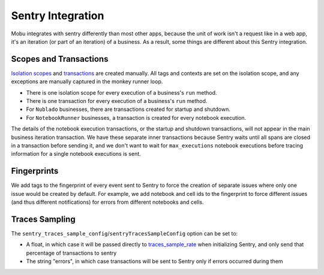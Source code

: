 ##################
Sentry Integration
##################

Mobu integrates with sentry differently than most other apps, because the unit of work isn't a request like in a web app, it's an iteration (or part of an iteration) of a business.
As a result, some things are different about this Sentry integration.

Scopes and Transactions
=======================

`Isolation scopes <https://docs.sentry.io/platforms/python/enriching-events/scopes/>`_ and `transactions <https://docs.sentry.io/platforms/python/tracing/instrumentation/custom-instrumentation/#add-a-transaction>`_ are created manually.
All tags and contexts are set on the isolation scope, and any exceptions are manually captured in the monkey runner loop.

* There is one isolation scope for every execution of a business's ``run`` method.
* There is one transaction for every execution of a business's ``run`` method.
* For ``Nublado`` businesses, there are transactions created for startup and shutdown.
* For ``NotebookRunner`` businesses, a transaction is created for every notebook execution.

The details of the notebook execution transactions, or the startup and shutdown transactions, will not appear in the main business iteration transaction.
We have these separate inner transactions because Sentry waits until all spans are closed in a transaction before sending it, and we don't want to wait for ``max_executions`` notebook executions before tracing information for a single notebook executions is sent.

Fingerprints
============

We add tags to the fingerprint of every event sent to Sentry to force the creation of separate issues where only one issue would be created by default.
For example, we add notebook and cell ids to the fingerprint to force different issues (and thus different notifications) for errors from different notebooks and cells.

Traces Sampling
===============

The ``sentry_traces_sample_config``/``sentryTracesSampleConfig`` option can be set to:

* A float, in which case it will be passed directly to `traces_sample_rate <https://docs.sentry.io/platforms/python/configuration/options/#traces-sample-rate>`_ when initializing Sentry, and only send that percentage of transactions to sentry
* The string "errors", in which case transactions will be sent to Sentry only if errors occurred during them
